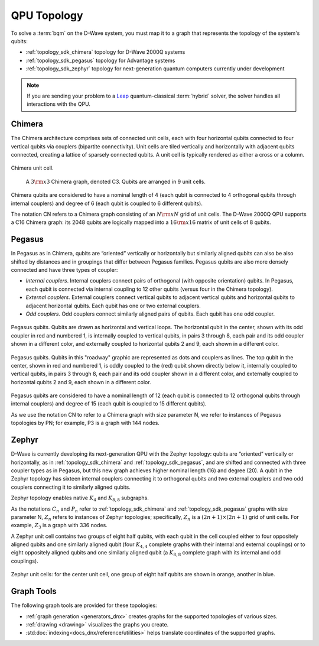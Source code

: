 .. _topology_sdk:

============
QPU Topology
============

To solve a :term:`bqm` on the D-Wave system, you must map it to a graph that
represents the topology of the system's qubits:

* :ref:`topology_sdk_chimera` topology for D-Wave 2000Q systems
* :ref:`topology_sdk_pegasus` topology for Advantage systems
* :ref:`topology_sdk_zephyr` topology for next-generation quantum computers
  currently under development

.. note:: If you are sending your problem to a
    `Leap <https://cloud.dwavesys.com/leap/>`_ quantum-classical :term:`hybrid` solver,
    the solver handles all interactions with the QPU.

.. _topology_sdk_chimera:

Chimera
=======

The Chimera architecture comprises sets of connected unit cells, each with four
horizontal qubits connected to four vertical qubits via couplers (bipartite
connectivity). Unit cells are tiled vertically and horizontally with adjacent
qubits connected, creating a lattice of sparsely connected qubits. A unit cell
is typically rendered as either a cross or a column.

.. figure:: ../_images/ChimeraUnitCell.png
  :align: center
  :name: ChimeraUnitCell
  :height: 150 pt
  :width: 300 pt
  :alt: Chimera unit cell.

  Chimera unit cell.


.. figure:: ../_images/chimera.png
  :name: chimera
  :scale: 70 %
  :alt: Chimera graph.  qubits are arranged in unit cells that form bipartite connections.

  A :math:`3 {\rm x} 3`  Chimera graph, denoted C3. Qubits are arranged in 9 unit cells.

Chimera qubits are considered to have a nominal length of 4 (each qubit
is connected to 4 orthogonal qubits through internal couplers) and degree of 6 (each qubit
is coupled to 6 different qubits).

The notation CN refers to a Chimera graph consisting of an :math:`N{\rm x}N` grid of unit cells.
The D-Wave 2000Q QPU supports a C16 Chimera graph: its 2048 qubits are logically mapped into a
:math:`16 {\rm x} 16` matrix of unit cells of 8 qubits.

.. _topology_sdk_pegasus:

Pegasus
=======

In Pegasus as in Chimera, qubits are “oriented” vertically or horizontally but similarly aligned
qubits can also be also shifted by distances and in groupings that differ between Pegasus families.
Pegasus qubits are also more densely connected and have three types of coupler:

- *Internal couplers*.
  Internal couplers connect pairs of orthogonal (with opposite orientation) qubits. In Pegasus,
  each qubit is connected via internal coupling to 12 other qubits (versus four in the Chimera topology).
- *External couplers*.
  External couplers connect vertical qubits to adjacent vertical qubits and horizontal
  qubits to adjacent horizontal qubits. Each qubit has one or two external couplers.
- *Odd couplers*.
  Odd couplers connect similarly aligned pairs of qubits. Each qubit has one odd coupler.

.. figure:: ../_images/pegasus_qubits.png
	:align: center
	:name: pegasus_qubits
	:scale: 100 %
	:alt: Pegasus qubits

	Pegasus qubits. Qubits are drawn as horizontal and vertical loops. The horizontal qubit in the center, shown with its odd coupler in red and numbered 1, is internally coupled to vertical qubits, in pairs 3 through 8, each pair and its odd coupler shown in a different color, and externally coupled to horizontal qubits 2 and 9, each shown in a different color.

.. figure:: ../_images/pegasus_roadway.png
	:align: center
	:name: pegasus_roadway
	:scale: 100 %
	:alt: Pegasus roadway graphic

	Pegasus qubits. Qubits in this "roadway" graphic are represented as dots and couplers as lines. The top qubit in the center, shown in red and numbered 1, is oddly coupled to the (red) qubit shown directly below it, internally coupled to vertical qubits, in pairs 3 through 8, each pair and its odd coupler shown in a different color, and externally coupled to horizontal qubits 2 and 9, each shown in a different color.

Pegasus qubits are considered to have a nominal length of 12 (each qubit is connected to
12 orthogonal qubits through internal couplers) and degree of 15 (each qubit is coupled to
15 different qubits).

As we use the notation CN to refer to a Chimera graph with size parameter N, we refer to instances
of Pegasus topologies by PN; for example, P3 is a graph with 144 nodes.

.. _topology_sdk_zephyr:

Zephyr
======

D-Wave is currently developing its next-generation QPU with the Zephyr topology:
qubits are “oriented” vertically or horizontally, as in :ref:`topology_sdk_chimera`
and :ref:`topology_sdk_pegasus`, and are shifted and connected with three coupler
types as in Pegasus, but this new graph achieves higher nominal length (16) and
degree (20).
A qubit in the Zephyr topology has sixteen internal couplers connecting it to
orthogonal qubits and two external couplers and two odd couplers connecting it to
similarly aligned qubits.

Zephyr topology enables native :math:`K_4` and :math:`K_{8,8}` subgraphs.

As the notations :math:`C_n` and :math:`P_n` refer to :ref:`topology_sdk_chimera`
and :ref:`topology_sdk_pegasus` graphs with size parameter N, :math:`Z_n` refers
to instances of Zephyr topologies;
specifically, :math:`Z_n` is a :math:`(2n+1) \times (2n+1)` grid of unit cells.
For example, :math:`Z_3` is a graph with 336 nodes.

A Zephyr unit cell contains two groups of eight half qubits, with each qubit  in
the cell coupled either to four oppositely aligned qubits and one similarly aligned
qubit (four :math:`K_{4,4}` complete graphs with their internal and external
couplings) or to eight oppositely aligned qubits and one similarly aligned qubit
(a :math:`K_{8,8}` complete graph with its internal and odd couplings).

.. figure:: ../_images/zephyr_unitcell_halfqubits.png
  :align: center
  :name: ZephyrUnitCellsHalfQubits
  :height: 400 pt
  :width: 400 pt
  :alt: Zephyr Unit Cell.

  Zephyr unit cells: for the center unit cell, one group of eight half qubits are shown in orange, another in blue.

Graph Tools
===========

The following graph tools are provided for these topologies:

* :ref:`graph generation <generators_dnx>` creates graphs for the
  supported topologies of various sizes.
* :ref:`drawing <drawing>` visualizes the graphs you create.
* :std:doc:`indexing<docs_dnx/reference/utilities>` helps translate
  coordinates of the supported graphs.
